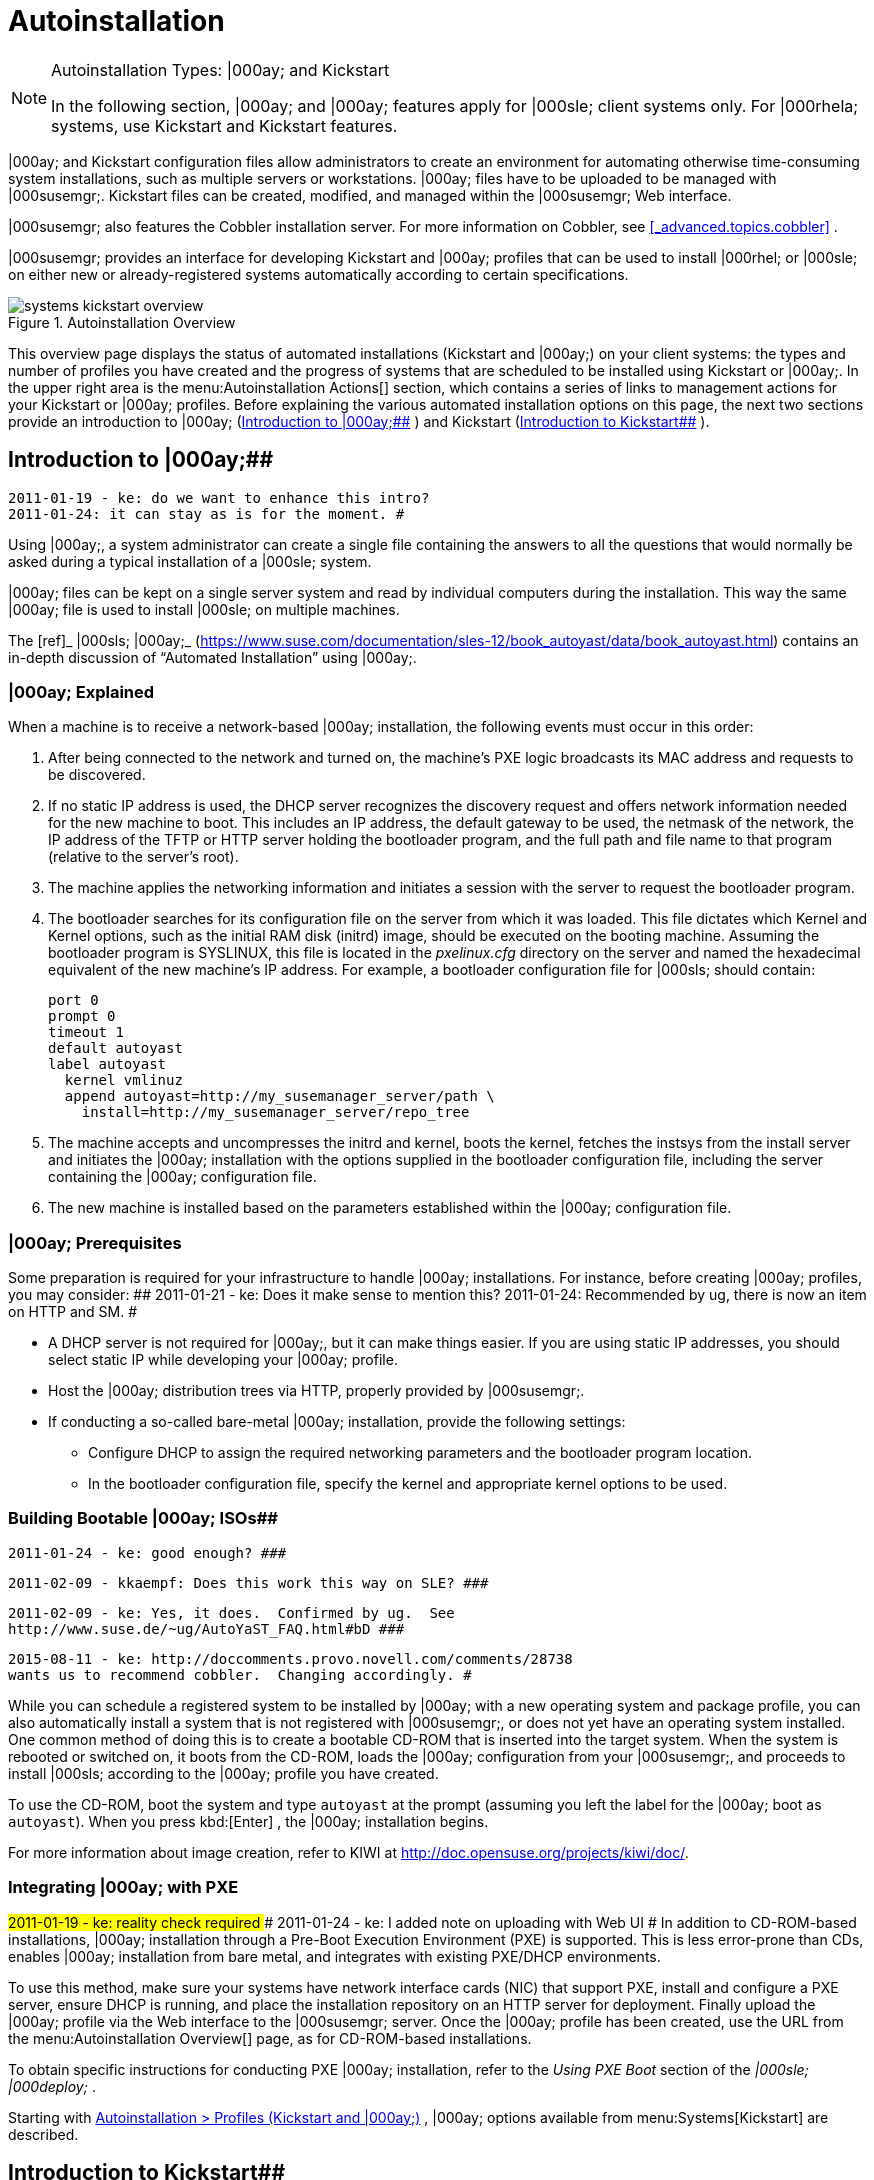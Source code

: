 [[_ref.webui.systems.autoinst]]
= Autoinstallation

.Autoinstallation Types: |000ay; and Kickstart
[NOTE]
====
In the following section, |000ay; and |000ay; features apply for |000sle; client systems only.
For |000rhela; systems, use Kickstart and Kickstart features. 
====


|000ay; and Kickstart configuration files allow administrators to create an environment for automating otherwise time-consuming system installations, such as multiple servers or workstations.
|000ay; files have to be uploaded to be managed with |000susemgr;. Kickstart files can be created, modified, and managed within the |000susemgr; Web interface. 

|000susemgr; also features the Cobbler installation server.
For more information on Cobbler, see <<_advanced.topics.cobbler>>
. 

|000susemgr; provides an interface for developing Kickstart and |000ay; profiles that can be used to install |000rhel; or |000sle; on either new or already-registered systems automatically according to certain specifications. 

.Autoinstallation Overview
image::systems_kickstart_overview.png[]


This overview page displays the status of automated installations (Kickstart and |000ay;) on your client systems: the types and number of profiles you have created and the progress of systems that are scheduled to be installed using Kickstart or |000ay;. In the upper right area is the menu:Autoinstallation Actions[]
 section, which contains a series of links to management actions for your Kickstart or |000ay; profiles.
Before explaining the various automated installation options on this page, the next two sections provide an introduction to |000ay; (<<_ref.webui.systems.autoinst.ay_intro>>
) and Kickstart (<<_ref.webui.systems.autoinst.kick_intro>>
). 

[[_ref.webui.systems.autoinst.ay_intro]]
== Introduction to |000ay;##

    2011-01-19 - ke: do we want to enhance this intro?
    2011-01-24: it can stay as is for the moment. #


Using |000ay;, a system administrator can create a single file containing the answers to all the questions that would normally be asked during a typical installation of a |000sle; system. 

|000ay; files can be kept on a single server system and read by individual computers during the installation.
This way the same |000ay; file is used to install |000sle; on multiple machines. 

The [ref]_ |000sls; |000ay;_
 (https://www.suse.com/documentation/sles-12/book_autoyast/data/book_autoyast.html) contains an in-depth discussion of "`Automated
   Installation`"
 using |000ay;. 

[[_s4_system_ay_intro_explain]]
=== |000ay; Explained
(((|000ay;,explained)))


When a machine is to receive a network-based |000ay; installation, the following events must occur in this order: 

. After being connected to the network and turned on, the machine's PXE logic broadcasts its MAC address and requests to be discovered. 
. If no static IP address is used, the DHCP server recognizes the discovery request and offers network information needed for the new machine to boot. This includes an IP address, the default gateway to be used, the netmask of the network, the IP address of the TFTP or HTTP server holding the bootloader program, and the full path and file name to that program (relative to the server's root). 
. The machine applies the networking information and initiates a session with the server to request the bootloader program. 
. The bootloader searches for its configuration file on the server from which it was loaded. This file dictates which Kernel and Kernel options, such as the initial RAM disk (initrd) image, should be executed on the booting machine. Assuming the bootloader program is SYSLINUX, this file is located in the [path]_pxelinux.cfg_ directory on the server and named the hexadecimal equivalent of the new machine's IP address. For example, a bootloader configuration file for |000sls; should contain: 
+

----
port 0
prompt 0
timeout 1
default autoyast
label autoyast
  kernel vmlinuz
  append autoyast=http://my_susemanager_server/path \
    install=http://my_susemanager_server/repo_tree
----
. The machine accepts and uncompresses the initrd and kernel, boots the kernel, fetches the instsys from the install server and initiates the |000ay; installation with the options supplied in the bootloader configuration file, including the server containing the |000ay; configuration file. 
. The new machine is installed based on the parameters established within the |000ay; configuration file. 


[[_s4_system_ay_intro_prereq]]
=== |000ay; Prerequisites


Some preparation is required for your infrastructure to handle |000ay; installations.
For instance, before creating |000ay; profiles, you may consider: ##
     2011-01-21 - ke: Does it make sense to mention this?
     2011-01-24: Recommended by ug, there is now an item on HTTP and SM.
     #

* A DHCP server is not required for |000ay;, but it can make things easier. If you are using static IP addresses, you should select static IP while developing your |000ay; profile. 
* Host the |000ay; distribution trees via HTTP, properly provided by |000susemgr;. 
* If conducting a so-called bare-metal |000ay; installation, provide the following settings: 
** Configure DHCP to assign the required networking parameters and the bootloader program location. 
** In the bootloader configuration file, specify the kernel and appropriate kernel options to be used. 


[[_s4_system_ay_iso]]
=== Building Bootable |000ay; ISOs##

      2011-01-24 - ke: good enough? ###

     2011-02-09 - kkaempf: Does this work this way on SLE? ###

     2011-02-09 - ke: Yes, it does.  Confirmed by ug.  See
     http://www.suse.de/~ug/AutoYaST_FAQ.html#bD ###

     2015-08-11 - ke: http://doccomments.provo.novell.com/comments/28738
     wants us to recommend cobbler.  Changing accordingly. #


While you can schedule a registered system to be installed by |000ay; with a new operating system and package profile, you can also automatically install a system that is not registered with |000susemgr;, or does not yet have an operating system installed.
One common method of doing this is to create a bootable CD-ROM that is inserted into the target system.
When the system is rebooted or switched on, it boots from the CD-ROM, loads the |000ay; configuration from your |000susemgr;, and proceeds to install |000sls; according to the |000ay; profile you have created. 

To use the CD-ROM, boot the system and type `autoyast` at the prompt (assuming you left the label for the |000ay; boot as ``autoyast``). When you press kbd:[Enter]
, the |000ay; installation begins. 

For more information about image creation, refer to KIWI at http://doc.opensuse.org/projects/kiwi/doc/. 

[[_s4_system_ay_pxe]]
=== Integrating |000ay; with PXE

##
      2011-01-19 - ke: reality check required
     ###
      2011-01-24 - ke: I added note on uploading with Web UI
     #
 In addition to CD-ROM-based installations, |000ay; installation through a Pre-Boot Execution Environment (PXE) is supported.
This is less error-prone than CDs, enables |000ay; installation from bare metal, and integrates with existing PXE/DHCP environments. 

To use this method, make sure your systems have network interface cards (NIC) that support PXE, install and configure a PXE server, ensure DHCP is running, and place the installation repository on an HTTP server for deployment.
Finally upload the |000ay; profile via the Web interface to the |000susemgr; server.
Once the |000ay; profile has been created, use the URL from the menu:Autoinstallation Overview[]
 page, as for CD-ROM-based installations. 

To obtain specific instructions for conducting PXE |000ay; installation, refer to the _Using PXE Boot_ section of the [ref]_|000sle; |000deploy;_
. 

Starting with <<_ref.webui.systems.autoinst.profiles>>
, |000ay; options available from menu:Systems[Kickstart]
 are described. 

[[_ref.webui.systems.autoinst.kick_intro]]
== Introduction to Kickstart##

    2011-01-19 - ke: do we want to keep this intro and the following sections?

    =|000gt; joe: yes, it is important. #


Using Kickstart, a system administrator can create a single file containing the answers to all the questions that would normally be asked during a typical installation of |000rhel;. 

Kickstart files can be kept on a single server and read by individual computers during the installation.
This method allows you to use one Kickstart file to install |000rhel; on multiple machines. 

The [ref]_Red Hat Enterprise Linux System Administration
   Guide_
 contains an in-depth description of Kickstart (https://access.redhat.com/documentation/en/red-hat-enterprise-linux/). 

[[_s4_system_ks_intro_explain]]
=== Kickstart Explained


When a machine is to receive a network-based |000kickstart;, the following events must occur in this order: 

. After being connected to the network and turned on, the machine's PXE logic broadcasts its MAC address and requests to be discovered. 
. If no static IP address is used, the DHCP server recognizes the discovery request and offers network information needed for the new machine to boot. This information includes an IP address, the default gateway to be used, the netmask of the network, the IP address of the TFTP or HTTP server holding the bootloader program, and the full path and file name of that program (relative to the server's root). 
. The machine applies the networking information and initiates a session with the server to request the bootloader program. 
. The bootloader searches for its configuration file on the server from which it was loaded. This file dictates which kernel and kernel options, such as the initial RAM disk (initrd) image, should be executed on the booting machine. Assuming the bootloader program is SYSLINUX, this file is located in the [path]_pxelinux.cfg_ directory on the server and named the hexadecimal equivalent of the new machine's IP address. For example, a bootloader configuration file for Red Hat Enterprise Linux AS 2.1 should contain: 
+

----
port 0
prompt 0
timeout 1
default My_Label
label My_Label
      kernel vmlinuz
      append ks=http://my_susemanager_server/path \
          initrd=initrd.img network apic
----
. The machine accepts and uncompresses the init image and kernel, boots the kernel, and initiates a Kickstart installation with the options supplied in the bootloader configuration file, including the server containing the Kickstart configuration file. 
. This |000kickstart; configuration file in turn directs the machine to the location of the installation files. 
. The new machine is built based on the parameters established within the Kickstart configuration file. 


[[_s4_system_ks_intro_prereq]]
=== Kickstart Prerequisites


Some preparation is required for your infrastructure to handle |000kickstart;s.
For instance, before creating Kickstart profiles, you may consider: 

* A DHCP server is not required for kickstarting, but it can make things easier. If you are using static IP addresses, select static IP while developing your Kickstart profile. 
* An FTP server can be used instead of hosting the Kickstart distribution trees via HTTP. 
* If conducting a bare metal |000kickstart;, you should configure DHCP to assign required networking parameters and the bootloader program location. Also, specify within the bootloader configuration file the kernel to be used and appropriate kernel options. 


[[_s4_system_ks_iso]]
=== Building Bootable Kickstart ISOs


While you can schedule a registered system to be kickstarted to a new operating system and package profile, you can also |000kickstart; a system that is not registered with |000susemgr; or does not yet have an operating system installed.
One common method of doing this is to create a bootable CD-ROM that is inserted into the target system.
When the system is rebooted, it boots from the CD-ROM, loads the |000kickstart; configuration from your |000susemgr;, and proceeds to install |000rhel; according to the Kickstart profile you have created. 

To do this, copy the contents of [path]_/isolinux_
 from the first CD-ROM of the target distribution.
Then edit the [path]_isolinux.cfg_
 file to default to 'ks'. Change the 'ks' section to the following template: 

----
label ks
kernel vmlinuz
  append text ks=url initrd=initrd.img lang= devfs=nomount \
    ramdisk_size=16438 ksdevice
----


IP address-based |000kickstart; URLs will look like this: 

----
http://my.manager.server/kickstart/ks/mode/ip_range
----


The |000kickstart; distribution defined via the IP range should match the distribution from which you are building, or errors will occur. [replaceable]``ksdevice`` is optional, but looks like: 

----
ksdevice=eth0
----


It is possible to change the distribution for a Kickstart profile within a family, such as Red Hat Enterprise Linux AS 4 to Red Hat Enterprise Linux ES 4, by specifying the new distribution label.
Note that you cannot move between versions (4 to 5) or between updates (U1 to U2). 

Next, customize [path]_isolinux.cfg_
 further for your needs by adding multiple Kickstart options, different boot messages, shorter timeout periods, etc. 

Next, create the ISO as described in the _Making an
    Installation Boot CD-ROM_ section of the [ref]_Red Hat
    Enterprise Linux Installation Guide_
.
Alternatively, issue the command: 

----
mkisofs -o file.iso -b isolinux.bin -c boot.cat -no-emul-boot \
  -boot-load-size 4 -boot-info-table -R -J -v -T isolinux/
----


Note that [path]_isolinux/_
 is the relative path to the directory containing the modified isolinux files copied from the distribution CD, while [path]_file.iso_
 is the output ISO file, which is placed into the current directory. 

Burn the ISO to CD-ROM and insert the disc.
Boot the system and type |000quot;ks|000quot; at the prompt (assuming you left the label for the Kickstart boot as 'ks'). When you press kbd:[Enter]
, Kickstart starts running. 

[[_s4_system_ks_pxe]]
=== Integrating Kickstart with PXE


In addition to CD-ROM-based installs, Kickstart supports a Pre-Boot Execution Environment (PXE). This is less error-prone than CDs, enables kickstarting from bare metal, and integrates with existing PXE/DHCP environments. 

To use this method, make sure your systems have network interface cards (NIC) that support PXE.
Install and configure a PXE server and ensure DHCP is running.
Then place the appropriate files on an HTTP server for deployment.
Once the |000kickstart; profile has been created, use the URL from the menu:Kickstart Details[]
 page, as for CD-ROM-based installs. 

To obtain specific instructions for conducting PXE |000kickstart;s, refer to the _PXE Network Installations_ chapter of the [ref]_Red Hat Enterprise Linux 4 System Administration
    Guide_
. 

[NOTE]
====
Running the Network Booting Tool, as described in the Red Hat Enterprise Linux 4: System Administration Guide, select |000quot;HTTP|000quot; as the protocol and include the domain name of the |000susemgr; in the Server field if you intend to use it to distribute the installation files. 
====


The following sections describe the autoinstallation options available from the menu:Systems[Autoinstallation]
 page. 

[[_ref.webui.systems.autoinst.profiles]]
== Autoinstallation > Profiles (Kickstart and |000ay;)


This page lists all profiles for your organization, shows whether these profiles are active, and specifies the distribution tree with which each profile is associated.

.
image::systems_kickstart_overview.png[]


You can either create a Kickstart profile by clicking the menu:Create Kickstart
    Profile[]
 link, upload or paste the contents of a new profile using the menu:Upload
    Kickstart/Autoyast File[]
, or edit an existing Kickstart profile by clicking the name of the profile.
Note, you can only update |000ay; profiles using the upload button.
You can also view |000ay; profiles in the edit box or change the virtualization type using the selection list. 

[[_ref.webui.systems.autoinst.profiles.create]]
=== Create a Kickstart Profile


Click on the menu:Create Kickstart Profile[]
 link from the menu:Systems[Autoinstallation]
 page to start the wizard that populates the base values needed for a Kickstart profile. 

.
image::create_profile_wizard.png[]


.Procedure: Creating a Kickstart Profile
. On the first line, enter a Kickstart profile label. This label cannot contain spaces, so use dashes (``-``) or underscores (``\_``) as separators. 
. Select a menu:Base Channel[] for this profile, which consists of packages based on a specific architecture and Red Hat Enterprise Linux release. 
+

.Creating Base Channel
[NOTE]
====
Base channels are only available if a suitable distribution is created first.
For creating distributions, see <<_ref.webui.systems.autoinst.distribution>>
. 
====
. Select an menu:Kickstartable Tree[] for this profile. The menu:Kickstartable Tree[] drop-down menu is only populated if one or more distributions have been created for the selected base channel (see <<_ref.webui.systems.autoinst.distribution>> ). 
. Instead of selecting a specific tree, you can also check the box menu:Always use the newest Tree for this base channel.[] This setting lets |000susemgr; automatically pick the latest tree that is associated with the specified base channels. If you add new trees later, |000susemgr; will always keep the most recently created or modified. 
. Select the menu:Virtualization Type[] from the drop-down menu.
+

[NOTE]
====
If you do not intend to use the Kickstart profile to create virtual guest systems, you can leave the drop-down at the default menu:None[]
 choice. 
====
. On the second page, select (or enter) the location of the Kickstart tree. 
. On the third page, select a root password for the system. 


Depending on your base channel, your newly created Kickstart profile might be subscribed to a channel that is missing required packages.
For |000kickstart; to work properly, the following packages should be present in its base channel: [path]_pyOpenSSL_
, [path]_rhnlib_
, [path]_libxml2-python_
, and [path]_spacewalk-koan_
 and associated packages. 

To resolve this issue: 
** Make sure that the Tools software channel for the Kickstart profile's base channel is available to your organization. If it is not, you must request entitlements for the Tools software channel from the |000susemgr; administrator. 
** Make sure that the Tools software channel for this Kickstart profile's base channel is available to your |000susemgr; as a child channel. 
** Make sure that [path]_rhn-kickstart_ and associated packages corresponding to this |000kickstart; are available in the Tools child channel. 


The final stage of the wizard presents the menu:Autoinstallation
   Details[Details]
 tab.
On this tab and the other subtabs, nearly every option for the new Kickstart profile can be customized. 

Once created, you can access the Kickstart profile by downloading it from the menu:Autoinstallation Details[]
 page by clicking the menu:Autoinstallation File[]
 subtab and clicking the menu:Download Autoinstallation File[]
 link. 

If the Kickstart file is _not_ managed by |000susemgr;, you can access it via the following URL: 

----
http://my.manager.server/ks/dist/ks-rhel-ARCH-VARIANT-VERSION
----


In the above example, [replaceable]``ARCH`` is the architecture of the Kickstart file, [replaceable]``VARIANT`` is either `client` or ``server``, and [replaceable]``VERSION`` is the release of |000rhel; associated with the Kickstart file. 

The following sections describe the options available on each subtab. 

[[_s4_system_ks_details_details]]
==== Autoinstallation Details|000gt;Details

.Autoinstallation Details
image::details-ks-3.png[]

<<_s3_system_ks_autoinst_details>>
 shows the subtabs that are available.
On the menu:Autoinstallation
    Details[Details]
 page, you have the following options: 
** Change the profile menu:Label[] . 
** Change the operating system by clicking menu:(Change)[] . 
** Change the menu:Virtualization Type[] . 
+

[NOTE]
====
Changing the menu:Virtualization Type[]
 may require changes to the Kickstart profile bootloader and partition options, potentially overwriting user customizations.
Consult the menu:Partitioning[]
 tab to verify any new or changed settings. 
====
** Change the amount of menu:Virtual Memory[] (in Megabytes of RAM) allocated to virtual guests autoinstalled with this profile. 
** Change the number of menu:Virtual CPUs[] for each virtual guest. 
** Change the menu:Virtual Storage Path[] from the default in [path]_/var/lib/xen/_ . 
** Change the amount of menu:Virtual Disk Space[] (in GB) allotted to each virtual guest. 
** Change the menu:Virtual Bridge[] for networking of the virtual guest. 
** Deactivate the profile so that it cannot be used to schedule a |000kickstart; by removing the menu:Active[] check mark. 
** Check whether to enable logging for custom [option]``%post`` scripts to the [path]_/root/ks-post.log_ file. 
** Decide whether to enable logging for custom [option]``%pre`` scripts to the [path]_/root/ks-pre.log_ file. 
** Choose whether to preserve the [path]_ks.cfg_ file and all `%include` fragments to the [path]_/root/_ directory of all systems autoinstalled with this profile. 
** Select whether this profile is the default for all of your organization's |000kickstart;s by checking or unchecking the box. 
** Add any menu:Kernel Options[] in the corresponding text box. 
** Add any menu:Post Kernel Options[] in the corresponding text box. 
** Enter comments that are useful to you in distinguishing this profile from others. 


[[_s4_system_ks_details_options]]
==== Autoinstallation Details |000gt;Operating System


On this page, you can make the following changes to the operating system that the Kickstart profile installs: 

Change the base channel::
Select from the available base channels.
|000susemgr; administrators see a list of all base channels that are currently synced to the |000susemgr;. 

Child Channels::
Subscribe to available child channels of the base channel, such as the Tools channel. 

Available Trees::
Use the drop-down menu to choose from available trees associated with the base channel. 

Always use the newest Tree for this base channel.::
Instead of selecting a specific tree, you can also check the box menu:Always use the newest Tree for this base channel.[]
This setting lets |000susemgr; automatically pick the latest tree that is associated with the specified base channels.
If you add new trees later, |000susemgr; will always keep the most recently created or modified. 

Software URL (File Location)::
The exact location from which the Kickstart tree is mounted.
This value is determined when the profile is created.
You can view it on this page but you cannot change it. 

[[_s4_sm_system_kick_details_variables]]
==== Autoinstallation Details |000gt;Variables


Autoinstallation variables can substitute values in Kickstart and |000ay; profiles.
To define a variable, create a name-value pair ([replaceable]``name/value``) in the text box. 

For example, if you want to autoinstall a system that joins the network of a specified organization (for example the Engineering department), you can create a profile variable to set the IP address and the gateway server address to a variable that any system using that profile will use.
Add the following line to the menu:Variables[]
 text box. 

----
IPADDR=192.168.0.28
GATEWAY=192.168.0.1
----


Now you can use the name of the variable in the profile instead of a specific value.
For example, the [option]``network`` part of a Kickstart file looks like the following: 

----
network --bootproto=static --device=eth0 --onboot=on --ip=$IPADDR \
  --gateway=$GATEWAY
----


The [option]``$IPADDR`` will be resolved to ``192.168.0.28``, and the [option]``$GATEWAY`` to `192.168.0.1`

[NOTE]
====
There is a hierarchy when creating and using variables in Kickstart files.
System Kickstart variables take precedence over menu:Profile[]
 variables, which in turn take precedence over menu:Distribution[]
 variables.
Understanding this hierarchy can alleviate confusion when using variables in |000kickstart;s. 
====


Using variables are just one part of the larger Cobbler infrastructure for creating templates that can be shared between multiple profiles and systems.
For more information about Cobbler and templates, refer to <<_advanced.topics.cobbler>>
. 

[[_s4_sm_system_kick_details_advanced]]
==== Autoinstallation Details |000gt;Advanced Options


From this page, you can toggle several installation options on and off by checking and unchecking the boxes to the left of the option.
For most installations, the default options are correct.
Refer to Red Hat Enterprise Linux documentation for details. 

[[_s4_sm_system_kick_details_defprofile]]
==== Assigning Default Profiles to an Organization


You can specify an Organization Default Profile by clicking menu:Autoinstallation[Profiles > profile
    name > Details]
, then checking the menu:Organization Default Profile[]
 box and finally clicking menu:Update[]
. 

[[_s4_sm_system_kick_details_iprange]]
==== Assigning IP Ranges to Profiles


You can associate an IP range to an autoinstallation profile by clicking on menu:Autoinstallation[Profiles > profile name > Bare Metal Autoinstallation]
, adding an IPv4 range and finally clicking menu:Add IP Range[]
. 

[[_s4_sm_system_kick_details_packages]]
==== Autoinstallation Details |000gt;Bare Metal Autoinstallation


This subtab provides the information necessary to Kickstart systems that are not currently registered with |000susemgr;. Using the on-screen instructions, you may either autoinstall systems using boot media (CD-ROM) or by IP address. 

[[_s4_sm_system_kick_details_pre]]
==== System Details |000gt;Details

.System Details
image::details-ks-4.png[]

<<_s3_system_ks_system_details>>
 shows the subtabs that are available from the menu:System Details[]
 tab. 

On the menu:System
    Details[Details]
 page, you have the following options: 
** Select between DHCP and static IP, depending on your network. 
** Choose the level of SELinux that is configured on kickstarted systems. 
** Enable configuration management or remote command execution on kickstarted systems. 
** Change the root password associated with this profile. 


[[_s4_sm_system_kick_details_post]]
==== System Details |000gt;Locale


Change the timezone for kickstarted systems. 

[[_s4_system_ks_sysd_partition]]
==== System Details |000gt;Partitioning


From this subtab, indicate the partitions that you wish to create during installation.
For example: 

----
partition /boot --fstype=ext3 --size=200
partition swap --size=2000
partition pv.01 --size=1000 --grow
volgroup myvg pv.01 logvol / --vgname=myvg --name=rootvol --size=1000 --grow
----

[[_s4_system_ks_sysd_file_pres]]
==== System Details |000gt;File Preservation


If you have previously created a file preservation list, include this list as part of the |000kickstart;. This will protect the listed files from being over-written during the installation process.
Refer to <<_ref.webui.systems.autoinst.preserve>>
 for information on how to create a file preservation list. 

[[_s4_system_ks_sysd_gpg_ssl]]
==== System Details |000gt;GPG |000amp; SSL


From this subtab, select the GPG keys and/or SSL certificates to be exported to the kickstarted system during the %post section of the |000kickstart;. For |000susemgr; customers, this list includes the SSL Certificate used during the installation of |000susemgr;. 

[NOTE]
====
Any GPG key you wish to export to the kickstarted system must be in ASCII rather than binary format. 
====

[[_s4_system_ks_sysd_trouble]]
==== System Details |000gt;Troubleshooting


From this subtab, change information that may help with troubleshooting hardware problems: 

Bootloader::
For some headless systems, it is better to select the non-graphic LILO bootloader. 

Kernel Parameters::
Enter kernel parameters here that may help to narrow down the source of hardware issues. 

[[_s4_system_ks_soft_pkg_group]]
==== Software |000gt;Package Groups

.Software
image::details-ks-5.png[]

<<_s3_system_ks_software>>
 shows the subtabs that are available from the menu:Software[]
 tab. 

Enter the package groups, such as [path]_@office_
 or [path]_@admin-tools_
 you would like to install on the kickstarted system in the large text box.
If you would like to know what package groups are available, and what packages they contain, refer to the [path]_RedHat/base/_
 file of your Kickstart tree. 

[[_s4_system_ks_soft_pkg_profile]]
==== Software |000gt;Package Profiles


If you have previously created a Package Profile from one of your registered systems, you can use that profile as a template for the files to be installed on a kickstarted system.
Refer to <<_s1_package_profiles>>
 in <<_s4_sm_system_details_packages>>
 for more information about package profiles. 

[[_s4_system_ks_act_keys]]
==== Activation Keys

.Activation Keys
image::details-ks-6.png[]


The menu:Activation Keys[]
 tab allows you to select Activation Keys to include as part of the Kickstart profile.
These keys, which must be created before the Kickstart profile, will be used when re-registering kickstarted systems. 

[[_s4_system_ks_scripts]]
==== Scripts

.Scripts
image::details-ks-7.png[]


The menu:Scripts[]
 tab is where %pre and %post scripts are created.
This page lists any scripts that have already been created for this Kickstart profile.
To create a Kickstart script, perform the following procedure: 

.. Click the menu:add new kickstart script[] link in the upper right corner. 
.. Enter the path to the scripting language used to create the script, such as ``/usr/bin/perl``. 
.. Enter the full script in the large text box. 
.. Indicate whether this script is to be executed in the %pre or %post section of the Kickstart process. 
.. Indicate whether this script is to run outside of the chroot environment. Refer to the [ref]_Post-installation Script_ section of the [ref]_Red Hat Enterprise Linux System Administration Guide_ for further explanation of the [option]``nochroot`` option. 


[NOTE]
====
|000susemgr; supports the inclusion of separate files within the Partition Details section of the Kickstart profile.
For instance, you may dynamically generate a partition file based on the machine type and number of disks at |000kickstart; time.
This file can be created via %pre script and placed on the system, such as [path]_/tmp/part-include_
.
Then you can call for that file by entering the following line in the Partition Details field of the menu:System
     Details[Partitioning]
 tab: 

----
%include /tmp/part-include
----
====

[[_s4_system_ks_ks_file]]
==== Autoinstallation File

.Autoinstallation File
image::details-ks-8.png[]


The menu:Autoinstallation File[]
 tab allows you to view or download the profile that has been generated from the options chosen in the previous tabs. 

[[_ref.webui.systems.autoinst.profiles.upload]]
=== Upload Kickstart/|000ay; File


Click the menu:Upload Kickstart/Autoyast File[]
 link from the menu:Systems[Autoinstallation]
 page to upload an externally prepared |000ay; or Kickstart profile. 

... In the first line, enter a profile menu:Label[] for the automated installation. This label cannot contain spaces, so use dashes (-) or underscores (_) as separators. 
... Select an menu:Autoinstallable Tree[] for this profile. The menu:Autoinstallable Tree[] drop-down menu is only populated if one or more distributions have been created for the selected base channel (see <<_ref.webui.systems.autoinst.distribution>> ). 
... Instead of selecting a specific tree, you can also check the box menu:Always use the newest Tree for this base channel.[] This setting lets |000susemgr; automatically pick the latest tree that is associated with the specified base channels. If you add new trees later, |000susemgr; will always keep the most recently created or modified. 
... Select the menu:Virtualization Type[] from the drop-down menu. For more information about virtualization, refer to <<_advanced.topics.virtualization>> . 
+

[NOTE]
====
If you do not intend to use the autoinstall profile to create virtual guest systems, you can leave the drop-down set to the default choice menu:KVM Virtualized Guest[]
. 
====
... Finally, either provide the file contents with cut-and-paste or update the file from the local storage medium: 
**** Paste it into the menu:File Contents[] box and click menu:Create[] , or 
**** enter the file name in the menu:File to Upload[] field and click menu:Upload File[] . 


Once done, four subtabs are available: menu:Details[]
 (see <<_s4_sm_system_kick_details_pre>>
), menu:Bare
   Metal[]
 (see <<_s4_sm_system_kick_details_packages>>
), menu:Variables[]
 (see <<_s4_sm_system_kick_details_variables>>
), and menu:Autoinstallable File[]
 (see <<_s4_system_ks_ks_file>>
) are available. 

[[_ref.webui.systems.autoinst.bare_metal]]
== Autoinstallation |000gt;Bare Metal


Lists the IP addresses that have been associated with the profiles created by your organization.
Click either the range or the profile name to access different tabs of the menu:Autoinstallation
   Details[]
 page. 

[[_ref.webui.systems.autoinst.keys]]
== Autoinstallation |000gt;GPG and SSL Keys


Lists keys and certificates available for inclusion in |000kickstart; profiles and provides a means to create new ones.
This is especially important for customers of |000susemgr; or the Proxy Server because systems kickstarted by them must have the server key imported into |000susemgr; and associated with the relevant |000kickstart; profiles.
Import it by creating a new key here and then make the profile association in the menu:GPG and SSL keys[]
 subtab of the menu:Autoinstallation Details[]
 page. 

To create a key or certificate, click the menu:Create Stored
   Key/Cert[]
 link in the upper-right corner of the page.
Enter a description, select the type, upload the file, and click the menu:Update Key[]
 button.
A unique description is required. 

[IMPORTANT]
====
The GPG key you upload to |000susemgr; must be in ASCII format.
Using a GPG key in binary format causes anaconda, and therefore the |000kickstart; process, to fail. 
====

[[_ref.webui.systems.autoinst.distribution]]
== Autoinstallation |000gt;Distributions


The menu:Distributions[]
 page enables you to find and create custom installation trees that may be used for automated installations. 

[NOTE]
====
The menu:Distributions[]
 page does not display distributions already provided.
They can be found within the menu:Distribution[]
 drop-down menu of the menu:Autoinstallation Details[]
 page. 

Before creating a distribution, you must make an installation data available, as described in the [ref]_|000sle; |000deploy;_
 (https://www.suse.com/documentation/sles-12/singlehtml/book_sle_deployment/book_sle_deployment.html) or, respectively, the _Kickstart Installations_ chapter of the [ref]_Red Hat Enterprise Linux System
    Administration Guide_
.
This tree must be located in a local directory on the |000susemgr; server. 
====

.Procedure: Creating a Distribution for Autoinstallation.... To create a distribution, on the menu:Autoinstallable Distributions[] page click menu:Create Distribution[] in the upper right corner. 
.... On the menu:Create Autoinstallable Distribution[] page, provide the following data: 
+
***** Enter a label (without spaces) in the menu:Distribution Label[] field, such as `my-orgs-sles-12-sp2` or ``my-orgs-rhel-as-7``. 
***** In the menu:Tree Path[] field, paste the path to the base of the installation tree. 
***** Select the matching distribution from the menu:Base Channel[] and menu:Installer Generation[] drop-down menus, such as `SUSE Linux` for |000sle;, or `Red Hat Enterprise Linux 7` for |000rhel; 7 client systems. 
..... When finished, click the menu:Create Autoinstallable Distribution[] button. 


[[_s4_sm_system_kick_dist_variables]]
=== Autoinstallation |000gt;Distributions|000gt;Variables


Autoinstallation variables can be used to substitute values into Kickstart and |000ay; profiles.
To define a variable, create a name-value pair ([replaceable]``name/value``) in the text box. 

For example, if you want to autoinstall a system that joins the network of a specified organization (for example the Engineering department) you can create a profile variable to set the IP address and the gateway server address to a variable that any system using that profile will use.
Add the following line to the menu:Variables[]
 text box. 

----
IPADDR=192.168.0.28
GATEWAY=192.168.0.1
----


To use the distribution variable, use the name of the variable in the profile to substitute the value.
For example, the [option]``network`` part of a |000kickstart; file looks like the following: 

----
network --bootproto=static --device=eth0 --onboot=on --ip=$IPADDR \
  --gateway=$GATEWAY
----


The [option]``$IPADDR`` will be resolved to ``192.168.0.28``, and the [option]``$GATEWAY`` to ``192.168.0.1``. 

[NOTE]
====
There is a hierarchy when creating and using variables in Kickstart files.
System Kickstart variables take precedence over Profile variables, which in turn take precedence over Distribution variables.
Understanding this hierarchy can alleviate confusion when using variables in |000kickstart;s. 
====


In |000ay; profiles you can use such variables as well. 

Using variables are just one part of the larger Cobbler infrastructure for creating templates that can be shared between multiple profiles and systems.
For more information about Cobbler and templates, refer to <<_advanced.topics.cobbler>>
. 

[[_ref.webui.systems.autoinst.preserve]]
== Autoinstallation |000gt;File Preservation


Collects lists of files to be protected and re-deployed on systems during |000kickstart;. For instance, if you have many custom configuration files located on a system to be kickstarted, enter them here as a list and associate that list with the Kickstart profile to be used. 

To use this feature, click the menu:Create File Preservation
   List[]
 link at the top.
Enter a suitable label and all files and directories to be preserved.
Enter absolute paths to all files and directories.
Then click menu:Create List[]
. 

[IMPORTANT]
====
Although file preservation is useful, it does have limitations.
Each list is limited to a total size of 1 MB.
Special devices like [path]_/dev/hda1_
 and [path]_/dev/sda1_
 are not supported.
Only file and directory names may be entered.
No regular expression wildcards can be used. 
====


When finished, you may include the file preservation list in the Kickstart profile to be used on systems containing those files.
Refer to <<_ref.webui.systems.autoinst.profiles.create>>
 for precise steps. 

[[_ref.webui.systems.autoinst.snippet]]
== Autoinstallation |000gt;Autoinstallation Snippets


Use snippets to store common blocks of code that can be shared across multiple Kickstart or |000ay; profiles in |000susemgr;. 

[[_s4_sm_system_kick_snippet_default]]
=== Autoinstallation|000gt;Autoinstallation Snippets|000gt;Default Snippets


Default snippets coming with |000susemgr; are not editable.
You can use a snippet, if you add the menu:Snippet Macro[]
 statement such as `$SNIPPET('spacewalk/sles_register_script')` to your autoinstallation profile.
This is an |000ay; profile example: 

----
|000lt;init-scripts config:type="list"|000gt;
  $SNIPPET('spacewalk/sles_register_script')
|000lt;/init-scripts|000gt;
----


When you create a snippet with the menu:Create Snippet[]
 link, all profiles including that snippet will be updated accordingly. 

[[_s4_sm_system_kick_snippet_custom]]
=== Autoinstallation |000gt;Autoinstallation Snippets|000gt;Custom Snippets


This is the tab with custom snippets.
Click a name of a snippet to view, edit, or delete it. 

[[_s4_sm_system_kick_snippet_all]]
=== Autoinstallation |000gt;Autoinstallation Snippets|000gt;All Snippets


The menu:All Snippets[]
 tab lists default and custom snippets together. 

ifdef::backend-docbook[]
[index]
== Index
// Generated automatically by the DocBook toolchain.
endif::backend-docbook[]